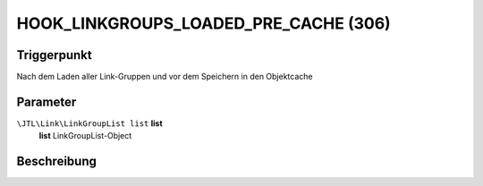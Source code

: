 HOOK_LINKGROUPS_LOADED_PRE_CACHE (306)
============================

Triggerpunkt
""""""""""""

Nach dem Laden aller Link-Gruppen und vor dem Speichern in den Objektcache

Parameter
"""""""""

``\JTL\Link\LinkGroupList list`` **list**
    **list** LinkGroupList-Object

Beschreibung
""""""""""""
